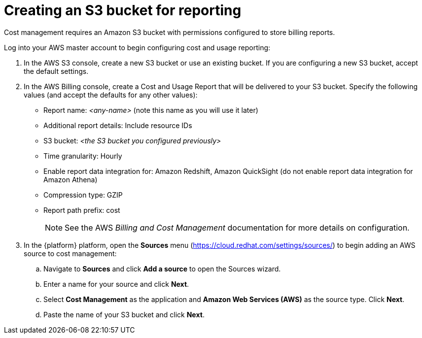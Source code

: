 // Module included in the following assemblies:
//
// assembly-adding-aws-sources.adoc
:_module-type: PROCEDURE
:experimental:


[id="creating-an-aws-s3-bucket_{context}"]
= Creating an S3 bucket for reporting

[role="_abstract"]
Cost management requires an Amazon S3 bucket with permissions configured to store billing reports.

Log into your AWS master account to begin configuring cost and usage reporting:

. In the AWS S3 console, create a new S3 bucket or use an existing bucket. If you are configuring a new S3 bucket, accept the default settings.
. In the AWS Billing console, create a Cost and Usage Report that will be delivered to your S3 bucket. Specify the following values (and accept the defaults for any other values):
+
* Report name: _<any-name>_ (note this name as you will use it later)
* Additional report details: Include resource IDs
* S3 bucket: _<the S3 bucket you configured previously>_
* Time granularity: Hourly
* Enable report data integration for: Amazon Redshift, Amazon QuickSight (do not enable report data integration for Amazon Athena)
* Compression type: GZIP
* Report path prefix: cost
+
[NOTE]
====
See the AWS _Billing and Cost Management_ documentation for more details on configuration.
====
+
. In the {platform} platform, open the *Sources* menu (https://cloud.redhat.com/settings/sources/) to begin adding an AWS source to cost management:
.. Navigate to *Sources* and click *Add a source* to open the Sources wizard.
.. Enter a name for your source and click *Next*.
.. Select *Cost Management* as the application and *Amazon Web Services (AWS)* as the source type. Click *Next*.
.. Paste the name of your S3 bucket and click *Next*.
